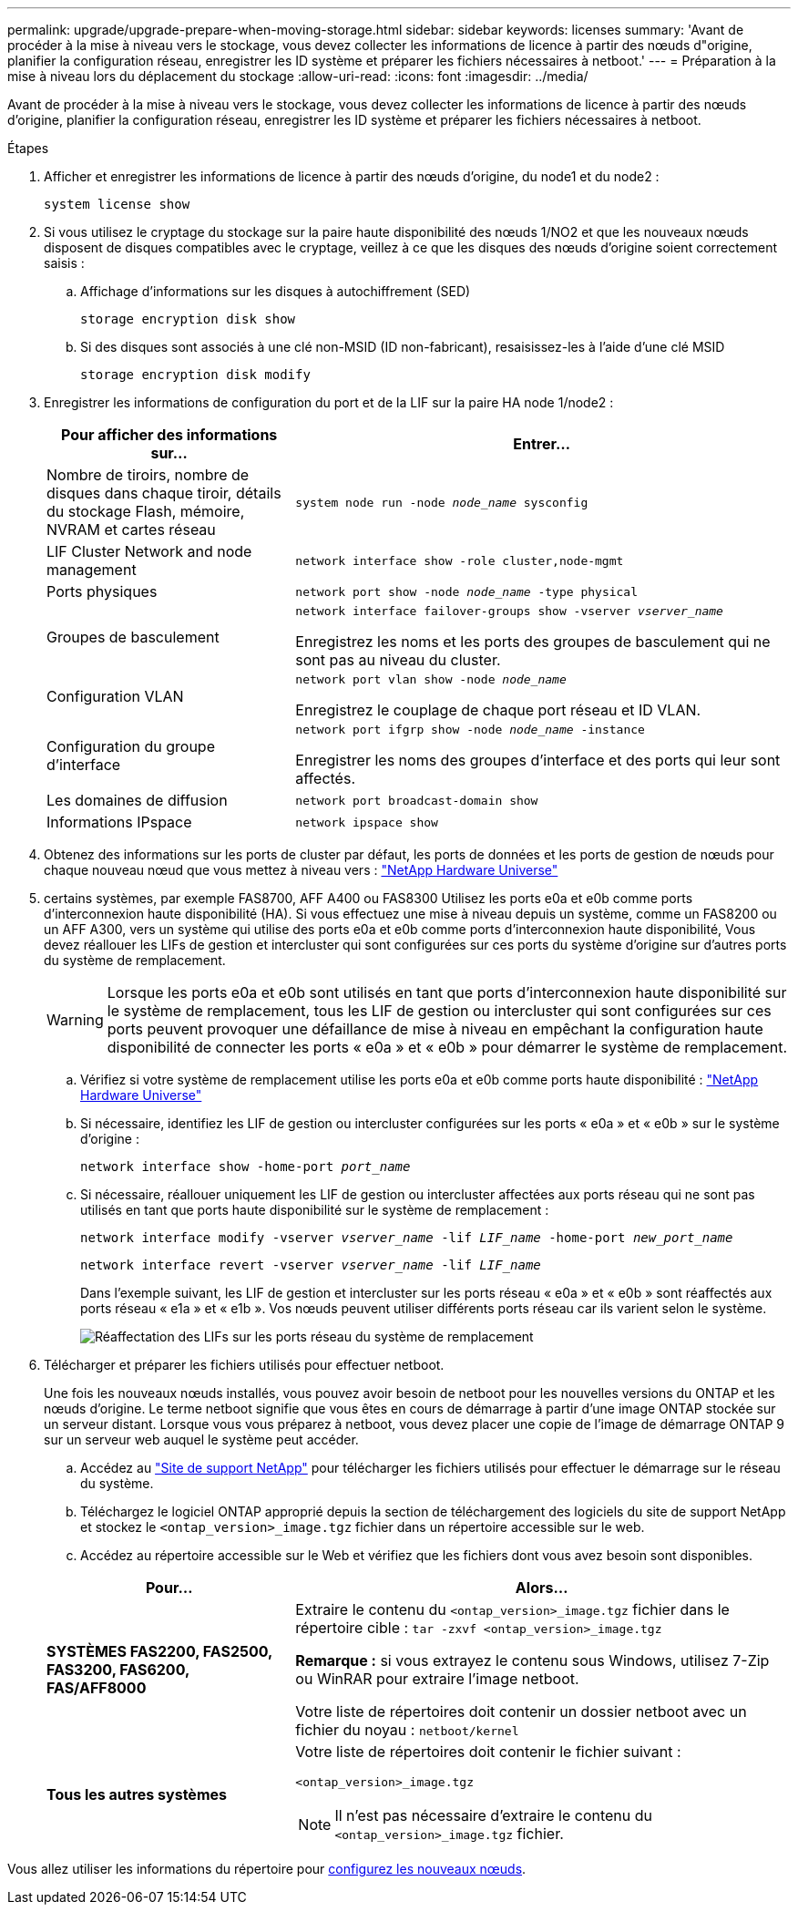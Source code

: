 ---
permalink: upgrade/upgrade-prepare-when-moving-storage.html 
sidebar: sidebar 
keywords: licenses 
summary: 'Avant de procéder à la mise à niveau vers le stockage, vous devez collecter les informations de licence à partir des nœuds d"origine, planifier la configuration réseau, enregistrer les ID système et préparer les fichiers nécessaires à netboot.' 
---
= Préparation à la mise à niveau lors du déplacement du stockage
:allow-uri-read: 
:icons: font
:imagesdir: ../media/


[role="lead"]
Avant de procéder à la mise à niveau vers le stockage, vous devez collecter les informations de licence à partir des nœuds d'origine, planifier la configuration réseau, enregistrer les ID système et préparer les fichiers nécessaires à netboot.

.Étapes
. Afficher et enregistrer les informations de licence à partir des nœuds d'origine, du node1 et du node2 :
+
`system license show`

. Si vous utilisez le cryptage du stockage sur la paire haute disponibilité des nœuds 1/NO2 et que les nouveaux nœuds disposent de disques compatibles avec le cryptage, veillez à ce que les disques des nœuds d'origine soient correctement saisis :
+
.. Affichage d'informations sur les disques à autochiffrement (SED)
+
`storage encryption disk show`

.. Si des disques sont associés à une clé non-MSID (ID non-fabricant), resaisissez-les à l'aide d'une clé MSID
+
`storage encryption disk modify`



. [[Prepare_Move_store_3]]Enregistrer les informations de configuration du port et de la LIF sur la paire HA node 1/node2 :
+
[cols="1,2"]
|===
| Pour afficher des informations sur... | Entrer... 


 a| 
Nombre de tiroirs, nombre de disques dans chaque tiroir, détails du stockage Flash, mémoire, NVRAM et cartes réseau
 a| 
`system node run -node _node_name_ sysconfig`



 a| 
LIF Cluster Network and node management
 a| 
`network interface show -role cluster,node-mgmt`



 a| 
Ports physiques
 a| 
`network port show -node _node_name_ -type physical`



 a| 
Groupes de basculement
 a| 
`network interface failover-groups show -vserver _vserver_name_`

Enregistrez les noms et les ports des groupes de basculement qui ne sont pas au niveau du cluster.



 a| 
Configuration VLAN
 a| 
`network port vlan show -node _node_name_`

Enregistrez le couplage de chaque port réseau et ID VLAN.



 a| 
Configuration du groupe d'interface
 a| 
`network port ifgrp show -node _node_name_ -instance`

Enregistrer les noms des groupes d'interface et des ports qui leur sont affectés.



 a| 
Les domaines de diffusion
 a| 
`network port broadcast-domain show`



 a| 
Informations IPspace
 a| 
`network ipspace show`

|===
. Obtenez des informations sur les ports de cluster par défaut, les ports de données et les ports de gestion de nœuds pour chaque nouveau nœud que vous mettez à niveau vers : https://hwu.netapp.com["NetApp Hardware Universe"^]
. [[assigner_lifs]]certains systèmes, par exemple FAS8700, AFF A400 ou FAS8300 Utilisez les ports e0a et e0b comme ports d'interconnexion haute disponibilité (HA). Si vous effectuez une mise à niveau depuis un système, comme un FAS8200 ou un AFF A300, vers un système qui utilise des ports e0a et e0b comme ports d'interconnexion haute disponibilité, Vous devez réallouer les LIFs de gestion et intercluster qui sont configurées sur ces ports du système d'origine sur d'autres ports du système de remplacement.
+

WARNING: Lorsque les ports e0a et e0b sont utilisés en tant que ports d'interconnexion haute disponibilité sur le système de remplacement, tous les LIF de gestion ou intercluster qui sont configurées sur ces ports peuvent provoquer une défaillance de mise à niveau en empêchant la configuration haute disponibilité de connecter les ports « e0a » et « e0b » pour démarrer le système de remplacement.

+
--
.. Vérifiez si votre système de remplacement utilise les ports e0a et e0b comme ports haute disponibilité : https://hwu.netapp.com["NetApp Hardware Universe"^]
.. Si nécessaire, identifiez les LIF de gestion ou intercluster configurées sur les ports « e0a » et « e0b » sur le système d'origine :
+
`network interface show -home-port _port_name_`

.. Si nécessaire, réallouer uniquement les LIF de gestion ou intercluster affectées aux ports réseau qui ne sont pas utilisés en tant que ports haute disponibilité sur le système de remplacement :
+
`network interface modify -vserver _vserver_name_ -lif _LIF_name_ -home-port _new_port_name_`

+
`network interface revert -vserver _vserver_name_ -lif _LIF_name_`

+
Dans l'exemple suivant, les LIF de gestion et intercluster sur les ports réseau « e0a » et « e0b » sont réaffectés aux ports réseau « e1a » et « e1b ». Vos nœuds peuvent utiliser différents ports réseau car ils varient selon le système.

+
image::../upgrade/media/reassign_lifs.PNG[Réaffectation des LIFs sur les ports réseau du système de remplacement]



--
. [[Prepare_Move_store_5]]Télécharger et préparer les fichiers utilisés pour effectuer netboot.
+
Une fois les nouveaux nœuds installés, vous pouvez avoir besoin de netboot pour les nouvelles versions du ONTAP et les nœuds d'origine. Le terme netboot signifie que vous êtes en cours de démarrage à partir d'une image ONTAP stockée sur un serveur distant. Lorsque vous vous préparez à netboot, vous devez placer une copie de l'image de démarrage ONTAP 9 sur un serveur web auquel le système peut accéder.

+
.. Accédez au https://mysupport.netapp.com/site/["Site de support NetApp"^] pour télécharger les fichiers utilisés pour effectuer le démarrage sur le réseau du système.
.. Téléchargez le logiciel ONTAP approprié depuis la section de téléchargement des logiciels du site de support NetApp et stockez le `<ontap_version>_image.tgz` fichier dans un répertoire accessible sur le web.
.. Accédez au répertoire accessible sur le Web et vérifiez que les fichiers dont vous avez besoin sont disponibles.


+
[cols="1,2"]
|===
| Pour... | Alors... 


 a| 
*SYSTÈMES FAS2200, FAS2500, FAS3200, FAS6200, FAS/AFF8000*
 a| 
Extraire le contenu du `<ontap_version>_image.tgz` fichier dans le répertoire cible :
`tar -zxvf <ontap_version>_image.tgz`

*Remarque :* si vous extrayez le contenu sous Windows, utilisez 7-Zip ou WinRAR pour extraire l'image netboot.

Votre liste de répertoires doit contenir un dossier netboot avec un fichier du noyau :
`netboot/kernel`



 a| 
*Tous les autres systèmes*
 a| 
Votre liste de répertoires doit contenir le fichier suivant :

`<ontap_version>_image.tgz`


NOTE: Il n'est pas nécessaire d'extraire le contenu du `<ontap_version>_image.tgz` fichier.

|===


Vous allez utiliser les informations du répertoire pour xref:upgrade-set-up-new-nodes.adoc[configurez les nouveaux nœuds].
